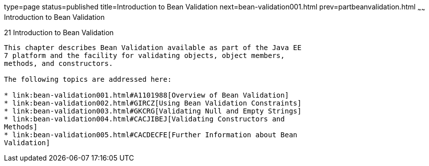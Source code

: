 type=page
status=published
title=Introduction to Bean Validation
next=bean-validation001.html
prev=partbeanvalidation.html
~~~~~~
Introduction to Bean Validation
===============================

[[CHDGJIIA]]

[[introduction-to-bean-validation]]
21 Introduction to Bean Validation
----------------------------------


This chapter describes Bean Validation available as part of the Java EE
7 platform and the facility for validating objects, object members,
methods, and constructors.

The following topics are addressed here:

* link:bean-validation001.html#A1101988[Overview of Bean Validation]
* link:bean-validation002.html#GIRCZ[Using Bean Validation Constraints]
* link:bean-validation003.html#GKCRG[Validating Null and Empty Strings]
* link:bean-validation004.html#CACJIBEJ[Validating Constructors and
Methods]
* link:bean-validation005.html#CACDECFE[Further Information about Bean
Validation]


